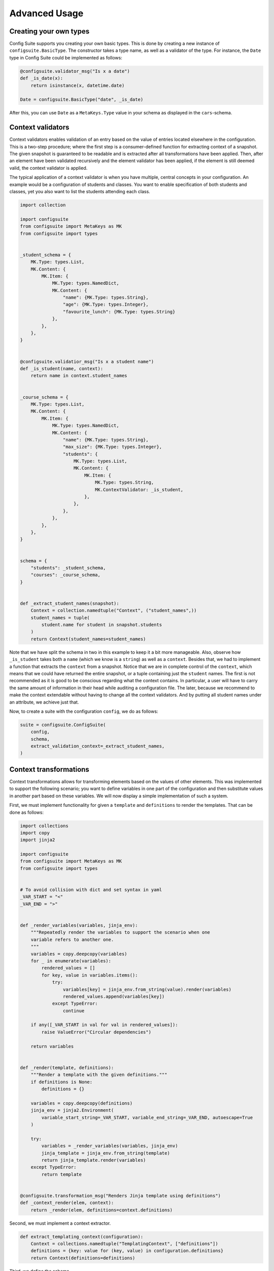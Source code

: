 Advanced Usage
==============

Creating your own types
-----------------------

Config Suite supports you creating your own basic types. This is done by
creating a new instance of ``configsuite.BasicType``. The constructor takes a
type name, as well as a validator of the type. For instance, the ``Date``
type in Config Suite could be implemented as follows:

.. code-block:: python

    @configsuite.validator_msg("Is x a date")
    def _is_date(x):
        return isinstance(x, datetime.date)

    Date = configsuite.BasicType("date", _is_date)

After this, you can use ``Date`` as a ``MetaKeys.Type`` value in your schema as
displayed in the ``cars``-schema.

Context validators
------------------

Context validators enables validation of an entry based on the value of entries
located elsewhere in the configuration. This is a two-step procedure; where the
first step is a consumer-defined function for extracting context of a snapshot.
The given snapshot is guaranteed to be readable and is extracted after all
transformations have been applied. Then, after an element have been validated
recursively and the element validator has been applied, if the element is still
deemed valid, the context validator is applied.

The typical application of a context validator is when you have multiple,
central concepts in your configuration. An example would be a configuration of
students and classes. You want to enable specification of both students and
classes, yet you also want to list the students attending each class. 

.. code-block:: python

    import collection

    import configsuite
    from configsuite import MetaKeys as MK
    from configsuite import types


    _student_schema = {
        MK.Type: types.List,
        MK.Content: {
            MK.Item: {
                MK.Type: types.NamedDict,
                MK.Content: {
                    "name": {MK.Type: types.String},
                    "age": {MK.Type: types.Integer},
                    "favourite_lunch": {MK.Type: types.String}
                },
            },
        },
    }


    @configsuite.validatior_msg("Is x a student name")
    def _is_student(name, context):
        return name in context.student_names


    _course_schema = {
        MK.Type: types.List,
        MK.Content: {
            MK.Item: {
                MK.Type: types.NamedDict,
                MK.Content: {
                    "name": {MK.Type: types.String},
                    "max_size": {MK.Type: types.Integer},
                    "students": {
                        MK.Type: types.List,
                        MK.Content: {
                            MK.Item: {
                                MK.Type: types.String,
                                MK.ContextValidator: _is_student, 
                            },
                        },
                    },
                },
            },
        },
    }


    schema = {
        "students": _student_schema,
        "courses": _course_schema,
    }


    def _extract_student_names(snapshot):
        Context = collection.namedtuple("Context", ("student_names",))
        student_names = tuple(
            student.name for student in snapshot.students
        )
        return Context(student_names=student_names)

Note that we have split the schema in two in this example to keep it a bit more
manageable. Also, observe how ``_is_student`` takes both a ``name`` (which we know
is a ``string``) as well as a ``context``. Besides that, we had to implement a
function that extracts the ``context`` from a snapshot. Notice that we are in
complete control of the ``context``, which means that we could have returned the
entire snapshot, or a tuple containing just the ``student`` names. The first is
not recommended as it is good to be conscious regarding what the context
contains. In particular, a user will have to carry the same amount of
information in their head while auditing a configuration file. The later,
because we recommend to make the context extendable without having to change
all the context validators. And by putting all student names under an
attribute, we achieve just that.

Now, to create a suite with the configuration ``config``, we do as follows:

.. code-block:: python

    suite = configsuite.ConfigSuite(
        config,
        schema,
        extract_validation_context=_extract_student_names,
    )

Context transformations
-----------------------
Context transformations allows for transforming elements based on the
values of other elements. This was implemented to support the following
scenario; you want to define variables in one part of the configuration and
then substitute values in another part based on these variables. We will now
display a simple implementation of such a system.

First, we must implement functionality for given a ``template`` and ``definitions``
to render the templates. That can be done as follows:

.. code-block:: python

    import collections
    import copy
    import jinja2

    import configsuite
    from configsuite import MetaKeys as MK
    from configsuite import types


    # To avoid collision with dict and set syntax in yaml
    _VAR_START = "<"
    _VAR_END = ">"


    def _render_variables(variables, jinja_env):
        """Repeatedly render the variables to support the scenario when one
        variable refers to another one.
        """
        variables = copy.deepcopy(variables)
        for _ in enumerate(variables):
            rendered_values = []
            for key, value in variables.items():
                try:
                    variables[key] = jinja_env.from_string(value).render(variables)
                    rendered_values.append(variables[key])
                except TypeError:
                    continue

        if any([_VAR_START in val for val in rendered_values]):
            raise ValueError("Circular dependencies")

        return variables


    def _render(template, definitions):
        """Render a template with the given definitions."""
        if definitions is None:
            definitions = {}

        variables = copy.deepcopy(definitions)
        jinja_env = jinja2.Environment(
            variable_start_string=_VAR_START, variable_end_string=_VAR_END, autoescape=True
        )

        try:
            variables = _render_variables(variables, jinja_env)
            jinja_template = jinja_env.from_string(template)
            return jinja_template.render(variables)
        except TypeError:
            return template


    @configsuite.transformation_msg("Renders Jinja template using definitions")
    def _context_render(elem, context):
        return _render(elem, definitions=context.definitions)

Second, we must implement a context extractor.

.. code-block:: python

    def extract_templating_context(configuration):
        Context = collections.namedtuple("TemplatingContext", ["definitions"])
        definitions = {key: value for (key, value) in configuration.definitions}
        return Context(definitions=definitions)

Third, we define the schema.

.. code-block:: python

    schema = {
        MK.Type: types.NamedDict,
        MK.Content: {
            "definitions": {
                MK.Type: types.Dict,
                MK.Content: {
                    MK.Key: {MK.Type: types.String},
                    MK.Value: {MK.Type: types.String},
                },
            },
            "templates": {
                MK.Type: types.List,
                MK.Content: {
                    MK.Item: {
                        MK.Type: types.String,
                        MK.ContextTransformation: _context_render,
                    }
                },
            },
        },
    }

And then, given the following yaml-configuration:

.. code-block:: yaml

    definitions:
      animal: pig
      habitants: <animal>, cow and monkey
      secret_number: 42
    templates:
      - This is a story about a <animal>.
      - It had a <color> house.
      - And the password to enter was <secret_number>.
      - If you entered the house you would meet: <habitants>.
      - The end.


we obtain the following rendered ``templates`` after feeding the ``config``,
``schema`` and the ``extract_templating_context`` through
``configsuite.ConfigSuite``.

.. code-block:: python

    >>> suite.snapshot.templates
    (
        "This is a story about a pig.",
        "It had a blue house.",
        "And the password to enter was 42.",
        "If you entered the house you would meet: pig, cow and monkey",
        "The end.",
    )

Notice that we can now merge multiple layers, with definitions in higher levels
taking precedence.

A note on contexts
~~~~~~~~~~~~~~~~~~

In these section we cover some advance topics that should be used with care.
The contexts due to the fact that parts of the configuration can no longer be
validated independently. Which implies that the user might have to make changes
far apart to keep a configuration file consistent, data that is naturally
displayed together in a UI cannot be validated without taking the rest of the
configuration into account and the difficulty of understanding your
configuration increases.

Layer transformations
---------------------
A layer transformation is applied to an element of a layer **before** the
various layers are merged. The observant reader might notice that hence the
layer transformations provide no real benefit over a standard transformation
for Basic Types. The natural application of a layer transformation is to
transform a collection such that merging can be carried out. Due to this,
*Config Suite* can give no guarantee what so ever on the content of the data
provided to a layer transformation.

A natural application of layer transformations is to support ranges where lists
of integers are expected. In particular, one would like to be able to write
``1-3, 5-7, 9`` and get ``[1, 2, 3, 5, 6, 7, 9]`` as a result. Assume one implements a
function ``_realize_list`` that takes as input a string of ranges and singletons
and returns a list as in the example above. And that one in addition decorates it with a
``transformation_msg``. Then, the following schema

.. code-block:: python

    from configsuite import MetaKeys as MK
    from configsuite import types

    {
        MK.Type: types.List,
        MK.LayerTransformation: _realize_list,
        MK.Content: {MK.Item: {MK.Type: types.Integer}},
    }

gives the specification of a list of integers for which one can instead provide
strings of ranges and singletons in some of the layers. For a full
implementation, where in addition the final list (after the layers have been
merged) is sorted and duplicates are removed we refer the reader to the `test
data <https://github.com/equinor/configsuite/blob/master/tests/data/numbers.py>`_.

Note that for the layer transformations to give the intended functionality they
are applied in a top down manner. This is another distinction from the other
transformations (including the context transformations further down) that are
all applied in a bottom up manner.
